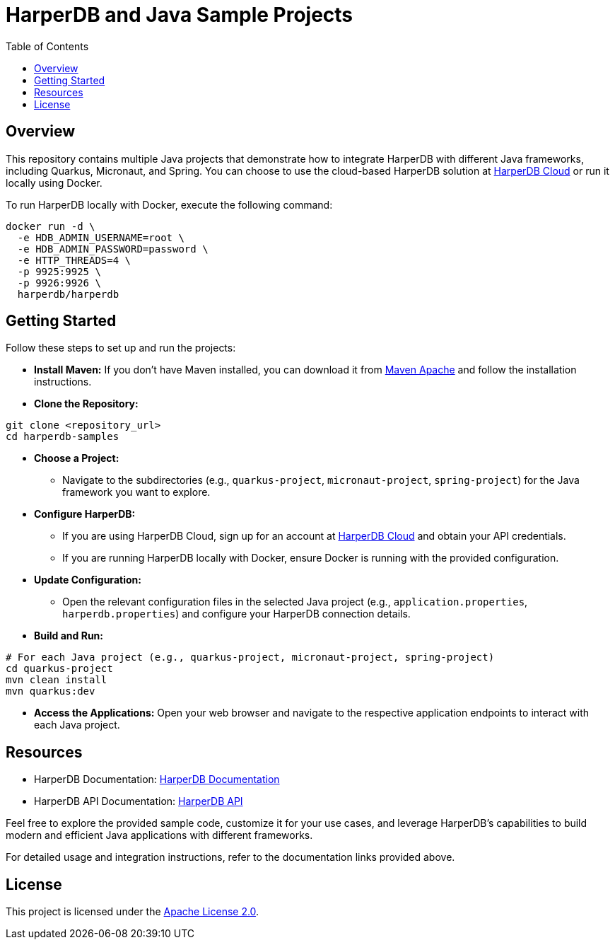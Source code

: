 = HarperDB and Java Sample Projects
:toc: auto

:license: Apache License 2.0
:link-license: https://www.apache.org/licenses/LICENSE-2.0

== Overview

This repository contains multiple Java projects that demonstrate how to integrate HarperDB with different Java frameworks, including Quarkus, Micronaut, and Spring. You can choose to use the cloud-based HarperDB solution at link:https://studio.harperdb.io/sign-up[HarperDB Cloud] or run it locally using Docker.

To run HarperDB locally with Docker, execute the following command:

[source,bash]
----
docker run -d \
  -e HDB_ADMIN_USERNAME=root \
  -e HDB_ADMIN_PASSWORD=password \
  -e HTTP_THREADS=4 \
  -p 9925:9925 \
  -p 9926:9926 \
  harperdb/harperdb
----

== Getting Started

Follow these steps to set up and run the projects:

* **Install Maven:** If you don't have Maven installed, you can download it from link:https://maven.apache.org/download.cgi[Maven Apache] and follow the installation instructions.

* **Clone the Repository:**

[source,bash]
----
git clone <repository_url>
cd harperdb-samples
----

* **Choose a Project:**

- Navigate to the subdirectories (e.g., `quarkus-project`, `micronaut-project`, `spring-project`) for the Java framework you want to explore.

* **Configure HarperDB:**

- If you are using HarperDB Cloud, sign up for an account at link:https://studio.harperdb.io/sign-up[HarperDB Cloud] and obtain your API credentials.
- If you are running HarperDB locally with Docker, ensure Docker is running with the provided configuration.

* **Update Configuration:**

- Open the relevant configuration files in the selected Java project (e.g., `application.properties`, `harperdb.properties`) and configure your HarperDB connection details.

* **Build and Run:**

[source,bash]
----
# For each Java project (e.g., quarkus-project, micronaut-project, spring-project)
cd quarkus-project
mvn clean install
mvn quarkus:dev
----

* **Access the Applications:** Open your web browser and navigate to the respective application endpoints to interact with each Java project.

== Resources

- HarperDB Documentation: link:https://docs.harperdb.io/docs/[HarperDB Documentation]
- HarperDB API Documentation: link:https://api.harperdb.io/[HarperDB API]

Feel free to explore the provided sample code, customize it for your use cases, and leverage HarperDB's capabilities to build modern and efficient Java applications with different frameworks.

For detailed usage and integration instructions, refer to the documentation links provided above.

== License

This project is licensed under the link:https://www.apache.org/licenses/LICENSE-2.0[Apache License 2.0].

